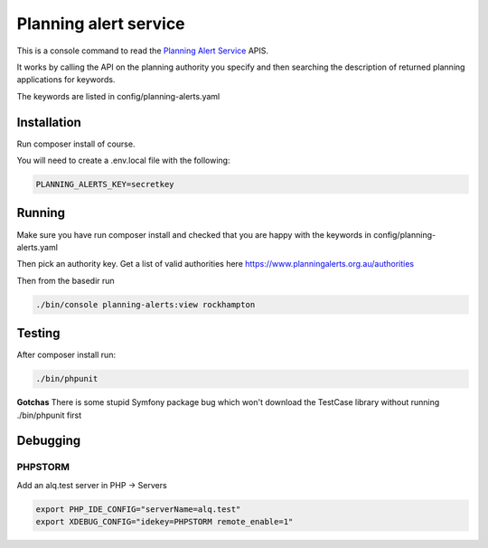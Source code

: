 ======================
Planning alert service
======================

This is a console command to read the `Planning Alert Service <https://www.planningalerts.org.au>`_ APIS.

It works by calling the API on the planning authority you specify and then searching the description of returned
planning applications for keywords.

The keywords are listed in config/planning-alerts.yaml

------------
Installation
------------

Run composer install of course.

You will need to create a .env.local file with the following:

.. code-block:: ini

  PLANNING_ALERTS_KEY=secretkey

-------
Running
-------

Make sure you have run composer install and checked that you are happy with the keywords in config/planning-alerts.yaml

Then pick an authority key. Get a list of valid authorities here https://www.planningalerts.org.au/authorities

Then from the basedir run

.. code-block:: bash

  ./bin/console planning-alerts:view rockhampton

-------
Testing
-------

After composer install run:

.. code-block:: sh

  ./bin/phpunit

**Gotchas**
There is some stupid Symfony package bug which won't download the TestCase library without running ./bin/phpunit first

---------
Debugging
---------

PHPSTORM
---------

Add an alq.test server in PHP -> Servers

.. code-block:: bash

  export PHP_IDE_CONFIG="serverName=alq.test"
  export XDEBUG_CONFIG="idekey=PHPSTORM remote_enable=1"

